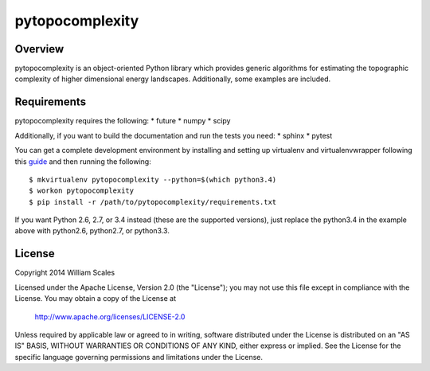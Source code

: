 pytopocomplexity
================
.. image:: https://travis-ci.org/williamscales/pytopocomplexity.svg?branch=master
   :target: https://travis-ci.org/williamscales/pytopocomplexity
   :alt: Travis CI build status
.. image:: https://readthedocs.org/projects/pytopocomplexity/badge/?version=latest
   :target: https://readthedocs.org/projects/pytopocomplexity/?badge=latest
   :alt: Documentation Status

Overview
--------
pytopocomplexity is an object-oriented Python library which provides generic
algorithms for estimating the topographic complexity of higher dimensional
energy landscapes. Additionally, some examples are included.

Requirements
------------
pytopocomplexity requires the following:
* future
* numpy
* scipy

Additionally, if you want to build the documentation and run the tests you need:
* sphinx
* pytest

You can get a complete development environment by installing and setting up
virtualenv and virtualenvwrapper following this guide_ and then running the
following::

$ mkvirtualenv pytopocomplexity --python=$(which python3.4)
$ workon pytopocomplexity
$ pip install -r /path/to/pytopocomplexity/requirements.txt

If you want Python 2.6, 2.7, or 3.4 instead (these are the supported versions),
just replace the python3.4 in the example above with python2.6, python2.7, or
python3.3.

.. _guide: http://docs.python-guide.org/en/latest/dev/virtualenvs/

License
-------
Copyright 2014 William Scales

Licensed under the Apache License, Version 2.0 (the "License"); you may not use
this file except in compliance with the License.  You may obtain a copy of the
License at

    http://www.apache.org/licenses/LICENSE-2.0

Unless required by applicable law or agreed to in writing, software distributed
under the License is distributed on an "AS IS" BASIS, WITHOUT WARRANTIES OR
CONDITIONS OF ANY KIND, either express or implied.  See the License for the
specific language governing permissions and limitations under the License.

